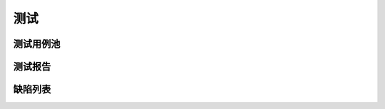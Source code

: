 测试
######################################

测试用例池
*****************************************

测试报告
*****************************************

缺陷列表
*****************************************
